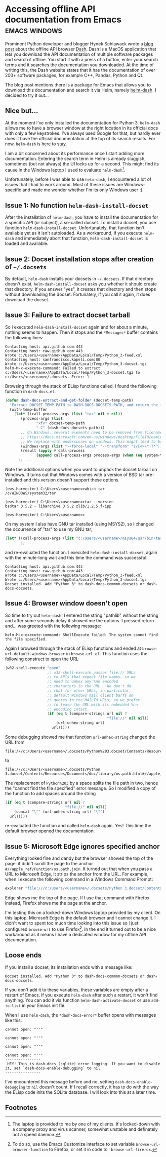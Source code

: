 #+HUGO_BASE_DIR: ../
#+HUGO_SECTION: posts/2023/01/16
#+HUGO_SLUG: accessing-offline-api-documentation-from-emacs

* Accessing offline API documentation from Emacs              :emacs:windows:
:PROPERTIES:
:EXPORT_FILE_NAME: 20230116.md
:EXPORT_DATE: 2023-01-16
:END:

Prominent Python developer and blogger Hynek Schlawack wrote a [[https://hynek.me/articles/productive-fruit-fly-programmer/][blog post]] about
the offline API browser [[https://kapeli.com/dash][Dash]]. Dash is a MacOS application that lets you download
the API documentation of multiple software packages and search it offline. You
start it with a press of a button, enter your search terms and it searches the
documentation you downloaded. At the time of writing this, the Dash website
states that it has the documentation of over 200+ software packages, for example
C++, Pandas, Python and Qt.

The blog post mentions there is a package for Emacs that allows you to download
this documentation and search it via Helm, namely [[https://github.com/dash-docs-el/helm-dash][helm-dash]]. I decided to try it
out...

** Nice but...

At the moment I've only installed the documentation for Python 3. ~helm-dash~
allows me to have a browser window at the right location in its official docs
with only a few keystrokes. I've always used Google for that, but hardly ever
does it have the official documentation at the top of its search results. For
now, ~helm-dash~ is here to stay.

I am a bit concerned about its performance once I start adding more
documentation. Entering the search term in Helm is already sluggish, sometimes
(but not always) the UI locks up for a second. This might find its cause in the
Windows laptop I used to evaluate ~helm-dash~[fn:1].

Unfortunately, before I was able to use ~helm-dash~, I encountered a lot of
issues that I had to work around. Most of these issues are Windows-specific and
made me wonder whether I'm its only Windows user ;).

** Issue 1: No function ~helm-dash-install-docset~

After the installation of ~helm-dash~, you have to install the documentation for
a specific API (or subject), a so-called docset. To install a docset, you use
function ~helm-dash-install-docset~. Unfortunately, that function isn't
available yet as it isn't autoloaded. As a workaround, if you execute
~helm-dash~ and immediately abort that function, ~helm-dash-install-docset~ is
loaded and available.

** Issue 2: Docset installation stops after creation of ~~/.docsets~

By default, ~helm-dash~ installs your docsets in ~~/.docsets~. If that directory
doesn't exist, ~helm-dash-install-docset~ asks you whether it should create that
directory. If you answer "yes", it creates that directory and then stops without
downloading the docset. Fortunately, if you call it again, it does download the
docset.

** Issue 3: Failure to extract docset tarball

So I executed ~helm-dash-install-docset~ again and for about a minute, nothing
seems to happen. Then it stops and the ~*Messages*~ buffer contains the
following lines:
#+begin_example
Contacting host: api.github.com:443
Contacting host: raw.github.com:443
Wrote c:/Users/<username>/AppData/Local/Temp/Python_3-feed.xml
Contacting host: sanfrancisco.kapeli.com:80
Wrote c:/Users/<username>/AppData/Local/Temp/Python_3-docset.tgz
helm-M-x-execute-command: Failed to extract c:/Users/<username>/AppData/Local/Temp/Python_3-docset.tgz to c:/Users/<username>/.docsets. Error: 1
#+end_example

Browsing through the stack of ELisp functions called, I found the following
function in ~dash-docs.el~:
#+begin_src lisp :eval no
(defun dash-docs-extract-and-get-folder (docset-temp-path)
  "Extract DOCSET-TEMP-PATH to DASH-DOCS-DOCSETS-PATH, and return the folder that was newly extracted."
  (with-temp-buffer
    (let* ((call-process-args (list "tar" nil t nil))
	   (process-args (list
			  "xfv" docset-temp-path
			  "-C" (dash-docs-docsets-path)))
	   ;; On Windows, several elements need to be removed from filenames, see
	   ;; https://docs.microsoft.com/en-us/windows/desktop/FileIO/naming-a-file#naming-conventions.
	   ;; We replace with underscores on windows. This might lead to broken links.
	   (windows-args (list "--force-local" "--transform" "s/[<>\":?*^|]/_/g"))
	   (result (apply #'call-process
			  (append call-process-args process-args (when (eq system-type 'windows-nt) windows-args)))))
      ;; ...
#+end_src
Note the additional options when you want to unpack the docset tarball on
Windows. It turns out that Windows comes with a version of BSD tar pre-installed
and this version doesn't support these options.
#+begin_example
(ews-harvester) C:\Users\<username>>which tar
/c/WINDOWS/system32/tar

(ews-harvester) C:\Users\<username>>tar --version
bsdtar 3.5.2 - libarchive 3.5.2 zlib/1.2.5.f-ipp

(ews-harvester) C:\Users\<username>>
#+end_example

On my system I also have GNU tar installed (using MSYS2), so I changed the
occurrence of "tar" to use my GNU tar,
#+begin_src lisp :eval no
    (let* ((call-process-args (list "c:/Users/<username>/msys64/usr/bin/tar.exe" nil t nil))
           ;; ...
#+end_src
and re-evaluated the function. I executed ~helm-dash-install-docset~, again with
the minute-long wait and this time the command was successful:
#+begin_example
Contacting host: api.github.com:443
Contacting host: raw.github.com:443
Wrote c:/Users/<username>/AppData/Local/Temp/Python_3-feed.xml
Wrote c:/Users/<username>/AppData/Local/Temp/Python_3-docset.tgz
Docset installed. Add "Python 3" to dash-docs-common-docsets or dash-docs-docsets.
#+end_example

** Issue 4: Browser window doesn't open

So time to try out ~helm-dash~! I entered the string "pathlib" without the
string and after some seconds delay it showed me the options. I pressed return
and... was greeted with the following message:
#+begin_example
helm-M-x-execute-command: ShellExecute failed: The system cannot find the file specified.
#+end_example

Again I browsed through the stack of ELisp functions and ended at
~browse-url-default-windows-browser~ in ~browse-url.el~. This function uses
the following construct to open the URL:
#+begin_src lisp :eval no
         (w32-shell-execute "open"
                            ;; w32-shell-execute passes file:// URLs
                            ;; to APIs that expect file names, so we
                            ;; need to unhex any %nn encoded
                            ;; characters in the URL.  We don't do
                            ;; that for other URLs; in particular,
                            ;; default Windows mail client barfs on
                            ;; quotes in the MAILTO URLs, so we prefer
                            ;; to leave the URL with its embedded %nn
                            ;; encoding intact.
                            (if (eq t (compare-strings url nil 7
                                                       "file://" nil nil))
                                (url-unhex-string url)
                              url)))))
#+end_src
Some debugging showed me that function ~url-unhex-string~ changed the URL from
#+begin_example
file:///c:/Users/<username>/.docsets/Python%203.docset/Contents/Resources/Documents/doc/library/os.path.html#//apple_ref/Function/os.path.join
#+end_example
to
#+begin_example
file:///c:/Users/<username>/.docsets/Python 3.docset/Contents/Resources/Documents/doc/library/os.path.html#//apple_ref/Function/os.path.join
#+end_example
The replacement of ~Python%203~ by a space splits the file path in two, hence
the "cannot find the file specified" error message. So I modified a copy of the
function to add spaces around the string
#+begin_src lisp :eval no
                            (if (eq t (compare-strings url nil 7
                                                       "file://" nil nil))
                                (concat "\"" (url-unhex-string url) "\"")
                              url)))))
#+end_src
re-evaluated the function and called ~helm-dash~ again. Yes! This time the
default browser opened the documentation.

** Issue 5: Microsoft Edge ignores specified anchor

Everything looked fine and dandy but the browser showed the top of the page: it
didn't scroll the page to the anchor ~#//apple_ref/Function/os.path.join~. It
turned out that when you pass a URL to Microsoft Edge, it strips the anchor from
the URL. For example, when I execute the following command in a Windows Command
Prompt:
#+begin_src bat :eval no
explorer "file:///c:/Users/<username>/.docsets/Python 3.docset/Contents/Resources/Documents/doc/library/os.path.html\#//apple_ref/Function/os.path.join"
#+end_src
Edge shows me the top of the page. If I use that command with Firefox instead,
Firefox shows me the page at the anchor.

I'm testing this on a locked-down Windows laptop provided by my client. On this
laptop, Microsoft Edge is the default browser and I cannot change it. I didn't
want to spent too much time looking into this issue so I just configured
~browse-url~ to use Firefox[fn:2]. In the end it turned out to be a nice
workaround as it means I have a dedicated window for my offline API
documentation.


** Loose ends

If you install a docset, its installation ends with a message like:
#+begin_example
Docset installed. Add "Python 3" to dash-docs-common-docsets or dash-docs-docsets.
#+end_example
If you don't add it to these variables, these variables are empty after a
restart of Emacs. If you execute ~helm-dash~ after such a restart, it won't find
anything. You can add it via function ~helm-dash-activate-docset~ or use
~add-to-list~ in your Emacs init fle.

When I use ~helm-dash~, the ~*dash-docs-error*~ buffer opens with messages like
this:
#+begin_example
cannot open: "''"

cannot open: "''"

cannot open: "''"

cannot open: "''"
----------------
 HEY! This is dash-docs (sqlite) error logging. If you want to disable it, set `dash-docs-enable-debugging` to nil
----------------
#+end_example
I've encountered this message before and no, setting
~dash-docs-enable-debugging~ to ~nil~ doesn't count. If I recall correctly, it
has to do with the way the ELisp code inits the SQLite database. I will look
into this at a later time.

** Footnotes

[fn:1] The laptop is provided to me by one of my clients. It's locked-down with
a company proxy and virus scanner, somewhat unstable and definately not a speed
daemon.

[fn:2] To do so, use the Emacs Customize interface to set variable
~browse-url-browser-function~ to Firefox, or set it in code to
~'browse-url-firerox~.
